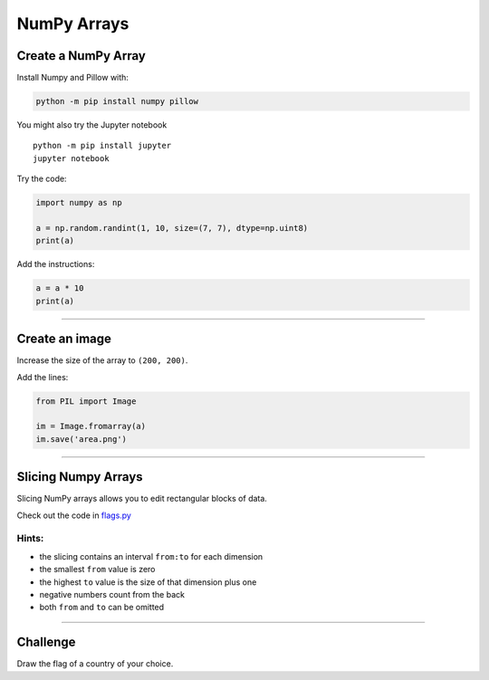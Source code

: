 NumPy Arrays
============

Create a NumPy Array
~~~~~~~~~~~~~~~~~~~~

Install Numpy and Pillow with:

.. code:: python3

   python -m pip install numpy pillow

You might also try the Jupyter notebook

::

   python -m pip install jupyter
   jupyter notebook

Try the code:

.. code:: python3

   import numpy as np

   a = np.random.randint(1, 10, size=(7, 7), dtype=np.uint8)
   print(a)

Add the instructions:

.. code:: python3

   a = a * 10
   print(a)

--------------

Create an image
~~~~~~~~~~~~~~~

Increase the size of the array to ``(200, 200)``.

Add the lines:

.. code:: python3

   from PIL import Image

   im = Image.fromarray(a)
   im.save('area.png')

----

Slicing Numpy Arrays
~~~~~~~~~~~~~~~~~~~~

Slicing NumPy arrays allows you to edit rectangular blocks of data.

Check out the code in `flags.py <flags.py>`__

Hints:
^^^^^^

-  the slicing contains an interval ``from:to`` for each dimension
-  the smallest ``from`` value is zero
-  the highest ``to`` value is the size of that dimension plus one
-  negative numbers count from the back
-  both ``from`` and ``to`` can be omitted

--------------

Challenge
~~~~~~~~~

Draw the flag of a country of your choice.
